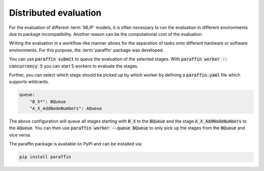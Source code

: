 .. _Distributed evaluation:

Distributed evaluation
======================

For the evaluation of different :term:`MLIP` models, it is often necessary to
run the evaluation in different environments due to package incompatibility.
Another reason can be the computational cost of the evaluation.

Writing the evaluation in a workflow-like manner allows for the separation of tasks
onto different hardware or software environments.
For this purpose, the :term:`paraffin` package was developed.

You can use :code:`paraffin submit` to queue the evaluation of the selected stages.
With :code:`paraffin worker --concurrency 5` you can start 5 workers to evaluate the stages.

Further, you can select which stage should be picked up by which worker by defining a :code:`paraffin.yaml` file which supports wildcards.

.. code-block:: yaml

    queue:
        "B_X*": BQueue
        "A_X_AddNodeNumbers": AQueue

The above configuration will queue all stages starting with :code:`B_X` to the :code:`BQueue` and the stage :code:`A_X_AddNodeNumbers` to the :code:`AQueue`.
You can then use :code:`paraffin worker --queue BQueue` to only pick up the stages from the :code:`BQueue` and vice versa.

The paraffin package is available on PyPI and can be installed via:

.. code-block:: bash

    pip install paraffin
